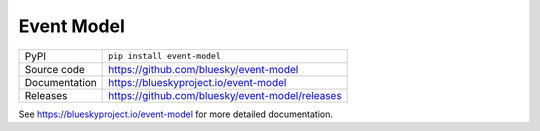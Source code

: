 Event Model
===========================

|code_ci| |docs_ci| |coverage| |pypi_version| |license|

============== ==============================================================
PyPI           ``pip install event-model``
Source code    https://github.com/bluesky/event-model
Documentation  https://blueskyproject.io/event-model
Releases       https://github.com/bluesky/event-model/releases
============== ==============================================================

.. |code_ci| image:: https://github.com/bluesky/event-model/actions/workflows/code.yml/badge.svg?branch=master
    :target: https://github.com/bluesky/event-model/actions/workflows/code.yml
    :alt: Code CI

.. |docs_ci| image:: https://github.com/bluesky/event-model/actions/workflows/docs.yml/badge.svg?branch=master
    :target: https://github.com/bluesky/event-model/actions/workflows/docs.yml
    :alt: Docs CI

.. |coverage| image:: https://codecov.io/gh/bluesky/event-model/branch/master/graph/badge.svg
    :target: https://codecov.io/gh/bluesky/event-model
    :alt: Test Coverage

.. |pypi_version| image:: https://img.shields.io/pypi/v/event-model.svg
    :target: https://pypi.org/project/event-model
    :alt: Latest PyPI version

.. |license| image:: https://img.shields.io/badge/License-BSD-blue.svg
    :target: https://opensource.org/license/bsd-3-clause/
    :alt: BSD License

..
    Anything below this line is used when viewing README.rst and will be replaced
    when included in index.rst

See https://blueskyproject.io/event-model for more detailed documentation.
